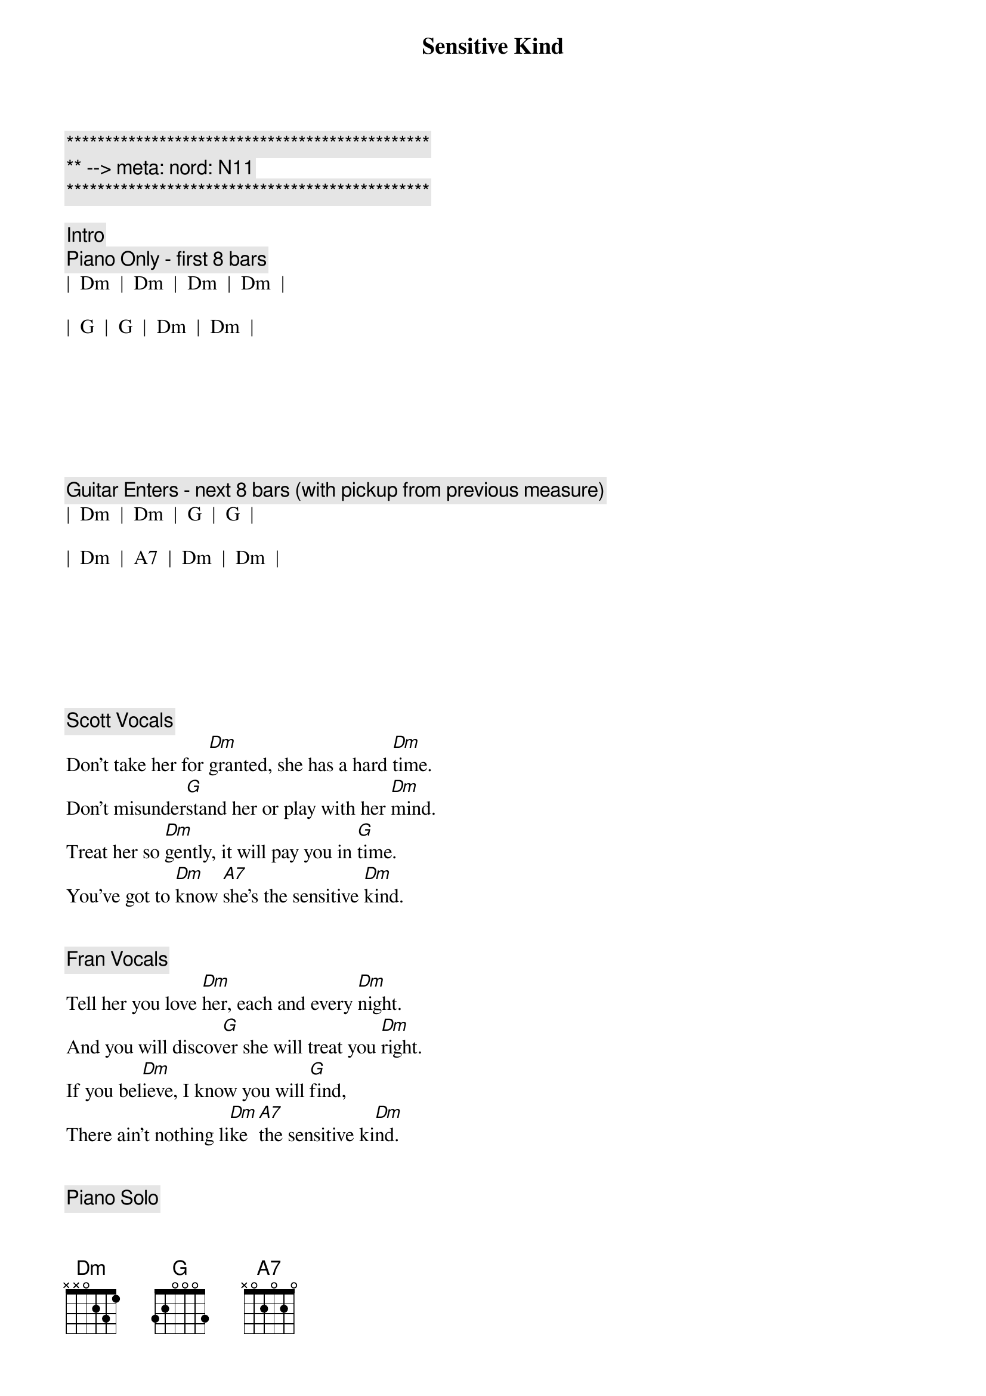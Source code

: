 {title: Sensitive Kind}
{artist: JJ Cale}
{key: Dm}
{duration: 5:00}
{tempo: 101}
{meta: nord: N11}

{c:***********************************************}
{c:** --> meta: nord: N11}
{c:***********************************************}

{c: Intro}
{c: Piano Only - first 8 bars}
|  Dm  |  Dm  |  Dm  |  Dm  |  

|  G  |  G  |  Dm  |  Dm  |







{c: Guitar Enters - next 8 bars (with pickup from previous measure)}
|  Dm  |  Dm  |  G  |  G  |  

|  Dm  |  A7  |  Dm  |  Dm  |







{c: Scott Vocals}
{sov}
Don't take her for [Dm]granted, she has a hard [Dm]time.
Don't misunder[G]stand her or play with her [Dm]mind.
Treat her so [Dm]gently, it will pay you in [G]time.
You've got to [Dm]know [A7]she's the sensitive [Dm]kind.
{eov}


{c: Fran Vocals}
{sov}
Tell her you love [Dm]her, each and every [Dm]night.
And you will discov[G]er she will treat you [Dm]right.
If you bel[Dm]ieve, I know you will [G]find,
There ain't nothing li[Dm]ke [A7]the sensitive ki[Dm]nd.
{eov}


{c: Piano Solo}
|  Dm  |  Dm  |  Dm  |  Dm  |  

|   G   |  G   |  Dm  |  Dm  |

|   Dm  |  Dm  |  G   |  G  |  

|   Dm  |  A7  |  Dm  |  Dm  |




{c: Jeff Vocals}
{sov}
She gets lo[Dm]nely waiting for [Dm]you.
You are the on[G]ly thing to help her [Dm]through.
Don't take her for gra[Dm]nted, she has a hard t[G]ime.
You've got to [Dm]know [A7]she's the sensitive k[Dm]ind.
{eov}


{c: Guitar Solo}
|  Dm  |  Dm  |  Dm  |  Dm  |  

|   G   |  G   |  Dm  |  Dm  |

|   Dm  |  Dm  |  G   |  G  |  

|   Dm  |  A7  |  Dm  |  Dm  |




{c: Fran Vocals}
{sov}
Tell her you love [Dm]her, each and every [Dm]night.
And you will discov[G]er she will treat you [Dm]right.
If you bel[Dm]ieve, I know you will [G]find,
There ain't nothing li[Dm]ke [A7]the sensitive ki[Dm]nd.
{eov}


{c: Outro Solos}
||: Dm  |  Dm  |  Dm  |  Dm  |  

|   G   |  G   |  Dm  |  Dm  |

|   Dm  |  Dm  |  G   |  G  |  

|   Dm  |  A7  |  Dm  |  Dm  :||

